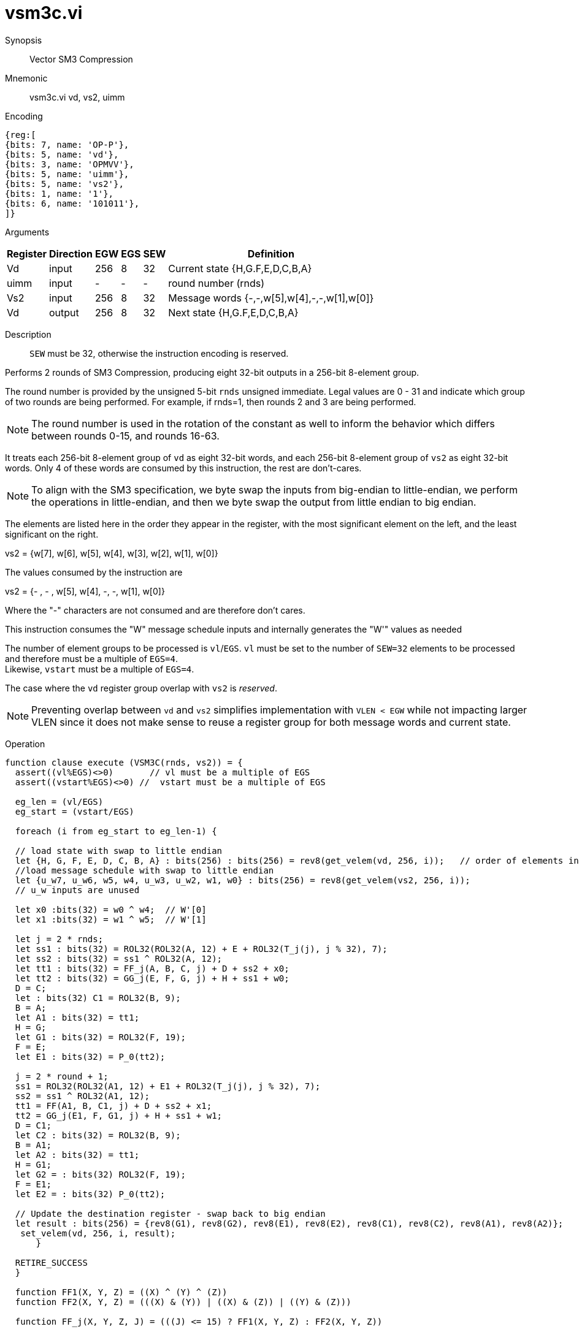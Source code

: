 [[insns-vsm3c, SM3 Compression]]
= vsm3c.vi

Synopsis::
Vector SM3 Compression

Mnemonic::
vsm3c.vi vd, vs2, uimm

Encoding::
[wavedrom, , svg]
....
{reg:[
{bits: 7, name: 'OP-P'},
{bits: 5, name: 'vd'},
{bits: 3, name: 'OPMVV'},
{bits: 5, name: 'uimm'},
{bits: 5, name: 'vs2'},
{bits: 1, name: '1'},
{bits: 6, name: '101011'},
]}
....

Arguments::

[%autowidth]
[%header,cols="4,2,2,2,2,2"]
|===
|Register
|Direction
|EGW
|EGS
|SEW
|Definition

| Vd   | input  | 256  | 8 | 32 | Current state {H,G.F,E,D,C,B,A}
| uimm | input  | -    | - | -  | round number (rnds)
| Vs2  | input  | 256  | 8 | 32 | Message words {-,-,w[5],w[4],-,-,w[1],w[0]}
| Vd   | output | 256  | 8 | 32 | Next state {H,G.F,E,D,C,B,A}
|===

Description::
`SEW` must be 32, otherwise the instruction encoding is reserved.

Performs 2 rounds of SM3 Compression, producing eight 32-bit outputs in
a 256-bit 8-element group.

The round number is provided by the unsigned 5-bit `rnds` unsigned immediate. Legal values are 0 - 31
and indicate which group of two rounds are being performed. For example, if rnds=1,
then rounds 2 and 3 are being performed.

[NOTE]
====
The round number is used in the rotation of the constant as well to inform the
behavior which differs between rounds 0-15, and rounds 16-63.
====

It treats each 256-bit 8-element group of `vd` as eight 32-bit words,
and each 256-bit 8-element group of `vs2` as eight 32-bit words. Only 4 of these words are consumed by
this instruction, the rest are don't-cares.

[NOTE]
====
To align with the SM3 specification, we byte swap the inputs from big-endian to little-endian,
we perform the operations in little-endian, 
and then we byte swap the output from little endian to big endian.
====

The elements are listed here in the order they appear in the register, with the most significant
element on the left, and the least significant on the right.

vs2 = {w[7], w[6], w[5], w[4], w[3], w[2], w[1], w[0]}

The values consumed by the instruction are

vs2 = {- , - , w[5], w[4], -, -, w[1], w[0]}

Where the "-" characters are not consumed and are therefore don't cares.

This instruction consumes the "W" message schedule inputs and internally generates the "W'" values as needed

The number of element groups to be processed is `vl`/`EGS`.
`vl` must be set to the number of `SEW=32` elements to be processed and
therefore must be a multiple of `EGS=4`. +
Likewise, `vstart` must be a multiple of `EGS=4`.

The case where the `vd` register group overlap with `vs2` is _reserved_.

[NOTE]
====
Preventing overlap between `vd` and `vs2` simplifies implementation with `VLEN < EGW` while not impacting larger VLEN since it does not make sense to reuse a register group for both message words and current state.
====

Operation::
[source,sail]
--
function clause execute (VSM3C(rnds, vs2)) = {
  assert((vl%EGS)<>0)       // vl must be a multiple of EGS
  assert((vstart%EGS)<>0) //  vstart must be a multiple of EGS

  eg_len = (vl/EGS)
  eg_start = (vstart/EGS)
  
  foreach (i from eg_start to eg_len-1) {

  // load state with swap to little endian
  let {H, G, F, E, D, C, B, A} : bits(256) : bits(256) = rev8(get_velem(vd, 256, i));   // order of elements in register
  //load message schedule with swap to little endian
  let {u_w7, u_w6, w5, w4, u_w3, u_w2, w1, w0} : bits(256) = rev8(get_velem(vs2, 256, i));
  // u_w inputs are unused

  let x0 :bits(32) = w0 ^ w4;  // W'[0]
  let x1 :bits(32) = w1 ^ w5;  // W'[1]

  let j = 2 * rnds;
  let ss1 : bits(32) = ROL32(ROL32(A, 12) + E + ROL32(T_j(j), j % 32), 7);
  let ss2 : bits(32) = ss1 ^ ROL32(A, 12);
  let tt1 : bits(32) = FF_j(A, B, C, j) + D + ss2 + x0;
  let tt2 : bits(32) = GG_j(E, F, G, j) + H + ss1 + w0;
  D = C;
  let : bits(32) C1 = ROL32(B, 9);
  B = A;
  let A1 : bits(32) = tt1;
  H = G;
  let G1 : bits(32) = ROL32(F, 19);
  F = E;
  let E1 : bits(32) = P_0(tt2);

  j = 2 * round + 1;
  ss1 = ROL32(ROL32(A1, 12) + E1 + ROL32(T_j(j), j % 32), 7);
  ss2 = ss1 ^ ROL32(A1, 12);
  tt1 = FF(A1, B, C1, j) + D + ss2 + x1;
  tt2 = GG_j(E1, F, G1, j) + H + ss1 + w1;
  D = C1;
  let C2 : bits(32) = ROL32(B, 9);
  B = A1;
  let A2 : bits(32) = tt1;
  H = G1;
  let G2 = : bits(32) ROL32(F, 19);
  F = E1;
  let E2 = : bits(32) P_0(tt2);

  // Update the destination register - swap back to big endian
  let result : bits(256) = {rev8(G1), rev8(G2), rev8(E1), rev8(E2), rev8(C1), rev8(C2), rev8(A1), rev8(A2)};
   set_velem(vd, 256, i, result);
      }

  RETIRE_SUCCESS
  }

  function FF1(X, Y, Z) = ((X) ^ (Y) ^ (Z))
  function FF2(X, Y, Z) = (((X) & (Y)) | ((X) & (Z)) | ((Y) & (Z)))

  function FF_j(X, Y, Z, J) = (((J) <= 15) ? FF1(X, Y, Z) : FF2(X, Y, Z))

  function GG1(X, Y, Z) = ((X) ^ (Y) ^ (Z))
  function GG2(X, Y, Z) = (((X) & (Y)) | ((~(X)) & (Z)))
.
  function GG_j(X, Y, Z, J) = (((J) <= 15) ? GG1(X, Y, Z) : GG2(X, Y, Z))

  function T_j(J) = (((J) <= 15) ? (0x79CC4519) : (0x7A879D8A))

  function P_0(X) = ((X) ^ ROL32((X),  9) ^ ROL32((X), 17))



--

Included in::
[%header,cols="4,2,2"]
|===
|Extension
|Minimum version
|Lifecycle state

| <<zvksh>>
| v0.1.0
| In Development
|===

